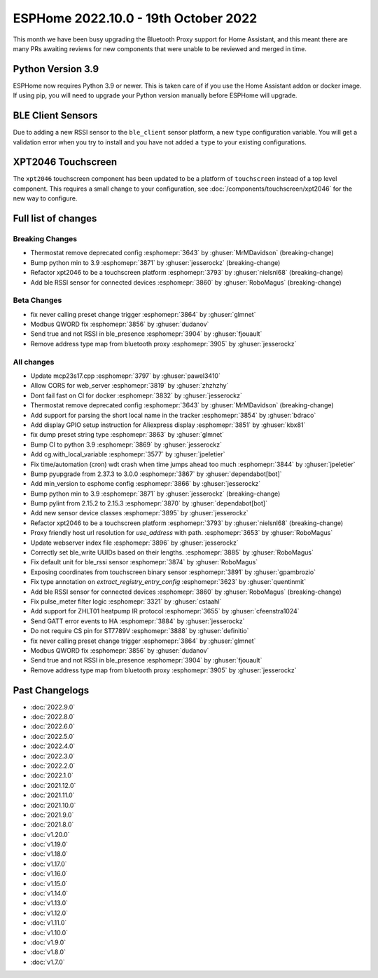 ESPHome 2022.10.0 - 19th October 2022
=====================================

.. seo::
    :description: Changelog for ESPHome 2022.10.0.
    :image: /_static/changelog-2022.9.0.png
    :author: Jesse Hills
    :author_twitter: @jesserockz

This month we have been busy upgrading the Bluetooth Proxy support for Home Assistant,
and this meant there are many PRs awaiting reviews for new components that were unable to be
reviewed and merged in time.

Python Version 3.9
------------------

ESPHome now requires Python 3.9 or newer. This is taken care of if you use the Home Assistant addon
or docker image. If using pip, you will need to upgrade your Python version manually before ESPHome will
upgrade.

BLE Client Sensors
------------------

Due to adding a new RSSI sensor to the ``ble_client`` sensor platform, a new ``type`` configuration variable.
You will get a validation error when you try to install and you have not added a ``type`` to your
existing configurations.

XPT2046 Touchscreen
-------------------

The ``xpt2046`` touchscreen component has been updated to be a platform of ``touchscreen`` instead of a
top level component. This requires a small change to your configuration, see :doc:`/components/touchscreen/xpt2046`
for the new way to configure.


Full list of changes
--------------------

Breaking Changes
^^^^^^^^^^^^^^^^

- Thermostat remove deprecated config :esphomepr:`3643` by :ghuser:`MrMDavidson` (breaking-change)
- Bump python min to 3.9 :esphomepr:`3871` by :ghuser:`jesserockz` (breaking-change)
- Refactor xpt2046 to be a touchscreen platform :esphomepr:`3793` by :ghuser:`nielsnl68` (breaking-change)
- Add ble RSSI sensor for connected devices :esphomepr:`3860` by :ghuser:`RoboMagus` (breaking-change)

Beta Changes
^^^^^^^^^^^^

- fix never calling preset change trigger :esphomepr:`3864` by :ghuser:`glmnet`
- Modbus QWORD fix :esphomepr:`3856` by :ghuser:`dudanov`
- Send true and not RSSI in ble_presence :esphomepr:`3904` by :ghuser:`fjouault`
- Remove address type map from bluetooth proxy :esphomepr:`3905` by :ghuser:`jesserockz`

All changes
^^^^^^^^^^^

- Update mcp23s17.cpp :esphomepr:`3797` by :ghuser:`pawel3410`
- Allow CORS for web_server :esphomepr:`3819` by :ghuser:`zhzhzhy`
- Dont fail fast on CI for docker :esphomepr:`3832` by :ghuser:`jesserockz`
- Thermostat remove deprecated config :esphomepr:`3643` by :ghuser:`MrMDavidson` (breaking-change)
- Add support for parsing the short local name in the tracker :esphomepr:`3854` by :ghuser:`bdraco`
- Add display GPIO setup instruction for Aliexpress display :esphomepr:`3851` by :ghuser:`kbx81`
- fix dump preset string type :esphomepr:`3863` by :ghuser:`glmnet`
- Bump CI to python 3.9 :esphomepr:`3869` by :ghuser:`jesserockz`
- Add cg.with_local_variable :esphomepr:`3577` by :ghuser:`jpeletier`
- Fix time/automation (cron) wdt crash when time jumps ahead too much :esphomepr:`3844` by :ghuser:`jpeletier`
- Bump pyupgrade from 2.37.3 to 3.0.0 :esphomepr:`3867` by :ghuser:`dependabot[bot]`
- Add min_version to esphome config :esphomepr:`3866` by :ghuser:`jesserockz`
- Bump python min to 3.9 :esphomepr:`3871` by :ghuser:`jesserockz` (breaking-change)
- Bump pylint from 2.15.2 to 2.15.3 :esphomepr:`3870` by :ghuser:`dependabot[bot]`
- Add new sensor device classes :esphomepr:`3895` by :ghuser:`jesserockz`
- Refactor xpt2046 to be a touchscreen platform :esphomepr:`3793` by :ghuser:`nielsnl68` (breaking-change)
- Proxy friendly host url resolution for `use_address` with path. :esphomepr:`3653` by :ghuser:`RoboMagus`
- Update webserver index file :esphomepr:`3896` by :ghuser:`jesserockz`
- Correctly set ble_write UUIDs based on their lengths. :esphomepr:`3885` by :ghuser:`RoboMagus`
- Fix default unit for ble_rssi sensor :esphomepr:`3874` by :ghuser:`RoboMagus`
- Exposing coordinates from touchscreen binary sensor :esphomepr:`3891` by :ghuser:`gpambrozio`
- Fix type annotation on `extract_registry_entry_config` :esphomepr:`3623` by :ghuser:`quentinmit`
- Add ble RSSI sensor for connected devices :esphomepr:`3860` by :ghuser:`RoboMagus` (breaking-change)
- Fix pulse_meter filter logic :esphomepr:`3321` by :ghuser:`cstaahl`
- Add support for ZHLT01 heatpump IR protocol :esphomepr:`3655` by :ghuser:`cfeenstra1024`
- Send GATT error events to HA :esphomepr:`3884` by :ghuser:`jesserockz`
- Do not require CS pin for ST7789V :esphomepr:`3888` by :ghuser:`definitio`
- fix never calling preset change trigger :esphomepr:`3864` by :ghuser:`glmnet`
- Modbus QWORD fix :esphomepr:`3856` by :ghuser:`dudanov`
- Send true and not RSSI in ble_presence :esphomepr:`3904` by :ghuser:`fjouault`
- Remove address type map from bluetooth proxy :esphomepr:`3905` by :ghuser:`jesserockz`

Past Changelogs
---------------

- :doc:`2022.9.0`
- :doc:`2022.8.0`
- :doc:`2022.6.0`
- :doc:`2022.5.0`
- :doc:`2022.4.0`
- :doc:`2022.3.0`
- :doc:`2022.2.0`
- :doc:`2022.1.0`
- :doc:`2021.12.0`
- :doc:`2021.11.0`
- :doc:`2021.10.0`
- :doc:`2021.9.0`
- :doc:`2021.8.0`
- :doc:`v1.20.0`
- :doc:`v1.19.0`
- :doc:`v1.18.0`
- :doc:`v1.17.0`
- :doc:`v1.16.0`
- :doc:`v1.15.0`
- :doc:`v1.14.0`
- :doc:`v1.13.0`
- :doc:`v1.12.0`
- :doc:`v1.11.0`
- :doc:`v1.10.0`
- :doc:`v1.9.0`
- :doc:`v1.8.0`
- :doc:`v1.7.0`
